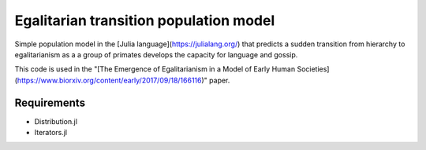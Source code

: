 =============================
Egalitarian transition population model
=============================

Simple population model in the [Julia language](https://julialang.org/) that predicts a sudden transition from hierarchy to egalitarianism as a a group of primates develops the capacity for language and gossip.

This code is used in the "[The Emergence of Egalitarianism in a Model of Early Human Societies](https://www.biorxiv.org/content/early/2017/09/18/166116)" paper.

Requirements
............

* Distribution.jl
* Iterators.jl
